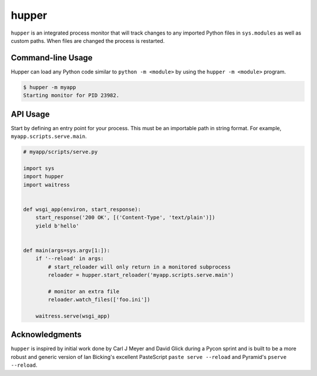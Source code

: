 ======
hupper
======

.. image:: https://img.shields.io/pypi/v/hupper.svg
    :target: https://pypi.python.org/pypi/hupper

.. image:: https://github.com/Pylons/hupper/workflows/ci-linux/badge.svg
    :target: https://github.com/Pylons/hupper/actions?query=workflow%3A%22Build%2Ftest+on+Linux%22

.. image:: https://github.com/Pylons/hupper/workflows/Build/test%20on%20MacOS/badge.svg
    :target: https://github.com/Pylons/hupper/actions?query=workflow%3A%22Build%2Ftest+on+MacOS%22

.. image:: https://github.com/Pylons/hupper/workflows/ci-windows/badge.svg
    :target: https://github.com/Pylons/hupper/actions?query=workflow%3A%22Build%2Ftest+on+Windows%22

.. image:: https://readthedocs.org/projects/hupper/badge/?version=latest
    :target: https://readthedocs.org/projects/hupper/?badge=latest
    :alt: Documentation Status

``hupper`` is an integrated process monitor that will track changes to
any imported Python files in ``sys.modules`` as well as custom paths. When
files are changed the process is restarted.

Command-line Usage
==================

Hupper can load any Python code similar to ``python -m <module>`` by using the
``hupper -m <module>`` program.

.. code-block:: console

   $ hupper -m myapp
   Starting monitor for PID 23982.

API Usage
=========

Start by defining an entry point for your process. This must be an importable
path in string format. For example, ``myapp.scripts.serve.main``.

.. code-block:: python

    # myapp/scripts/serve.py

    import sys
    import hupper
    import waitress


    def wsgi_app(environ, start_response):
        start_response('200 OK', [('Content-Type', 'text/plain')])
        yield b'hello'


    def main(args=sys.argv[1:]):
        if '--reload' in args:
            # start_reloader will only return in a monitored subprocess
            reloader = hupper.start_reloader('myapp.scripts.serve.main')

            # monitor an extra file
            reloader.watch_files(['foo.ini'])

        waitress.serve(wsgi_app)

Acknowledgments
===============

``hupper`` is inspired by initial work done by Carl J Meyer and David Glick
during a Pycon sprint and is built to be a more robust and generic version of
Ian Bicking's excellent PasteScript ``paste serve --reload`` and Pyramid's
``pserve --reload``.
